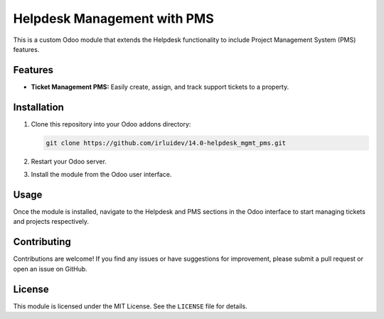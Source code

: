 ============================
Helpdesk Management with PMS 
============================


This is a custom Odoo module that extends the Helpdesk functionality to include Project Management System (PMS) features.

Features
--------

- **Ticket Management PMS:** Easily create, assign, and track support tickets to a property.

Installation
------------

1. Clone this repository into your Odoo addons directory:

   .. code-block:: bash

      git clone https://github.com/irluidev/14.0-helpdesk_mgmt_pms.git

2. Restart your Odoo server.

3. Install the module from the Odoo user interface.

Usage
-----

Once the module is installed, navigate to the Helpdesk and PMS sections in the Odoo interface to start managing tickets and projects respectively.

Contributing
------------

Contributions are welcome! If you find any issues or have suggestions for improvement, please submit a pull request or open an issue on GitHub.

License
-------

This module is licensed under the MIT License. See the ``LICENSE`` file for details.
